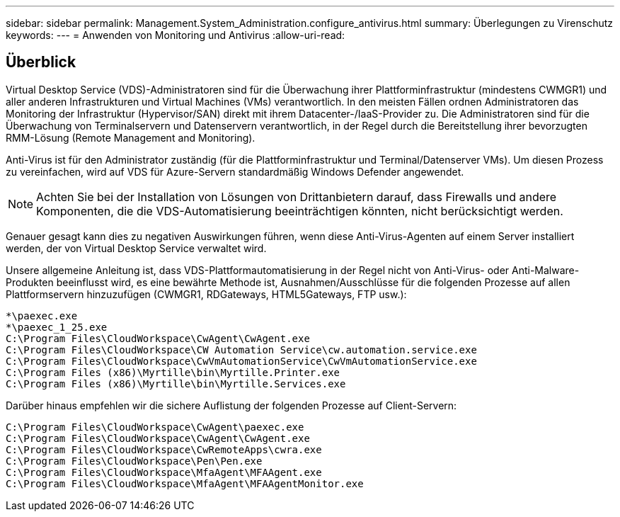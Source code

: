 ---
sidebar: sidebar 
permalink: Management.System_Administration.configure_antivirus.html 
summary: Überlegungen zu Virenschutz 
keywords:  
---
= Anwenden von Monitoring und Antivirus
:allow-uri-read: 




== Überblick

Virtual Desktop Service (VDS)-Administratoren sind für die Überwachung ihrer Plattforminfrastruktur (mindestens CWMGR1) und aller anderen Infrastrukturen und Virtual Machines (VMs) verantwortlich. In den meisten Fällen ordnen Administratoren das Monitoring der Infrastruktur (Hypervisor/SAN) direkt mit ihrem Datacenter-/IaaS-Provider zu. Die Administratoren sind für die Überwachung von Terminalservern und Datenservern verantwortlich, in der Regel durch die Bereitstellung ihrer bevorzugten RMM-Lösung (Remote Management and Monitoring).

Anti-Virus ist für den Administrator zuständig (für die Plattforminfrastruktur und Terminal/Datenserver VMs). Um diesen Prozess zu vereinfachen, wird auf VDS für Azure-Servern standardmäßig Windows Defender angewendet.


NOTE: Achten Sie bei der Installation von Lösungen von Drittanbietern darauf, dass Firewalls und andere Komponenten, die die VDS-Automatisierung beeinträchtigen könnten, nicht berücksichtigt werden.

Genauer gesagt kann dies zu negativen Auswirkungen führen, wenn diese Anti-Virus-Agenten auf einem Server installiert werden, der von Virtual Desktop Service verwaltet wird.

Unsere allgemeine Anleitung ist, dass VDS-Plattformautomatisierung in der Regel nicht von Anti-Virus- oder Anti-Malware-Produkten beeinflusst wird, es eine bewährte Methode ist, Ausnahmen/Ausschlüsse für die folgenden Prozesse auf allen Plattformservern hinzuzufügen (CWMGR1, RDGateways, HTML5Gateways, FTP usw.):

....
*\paexec.exe
*\paexec_1_25.exe
C:\Program Files\CloudWorkspace\CwAgent\CwAgent.exe
C:\Program Files\CloudWorkspace\CW Automation Service\cw.automation.service.exe
C:\Program Files\CloudWorkspace\CwVmAutomationService\CwVmAutomationService.exe
C:\Program Files (x86)\Myrtille\bin\Myrtille.Printer.exe
C:\Program Files (x86)\Myrtille\bin\Myrtille.Services.exe
....
Darüber hinaus empfehlen wir die sichere Auflistung der folgenden Prozesse auf Client-Servern:

....
C:\Program Files\CloudWorkspace\CwAgent\paexec.exe
C:\Program Files\CloudWorkspace\CwAgent\CwAgent.exe
C:\Program Files\CloudWorkspace\CwRemoteApps\cwra.exe
C:\Program Files\CloudWorkspace\Pen\Pen.exe
C:\Program Files\CloudWorkspace\MfaAgent\MFAAgent.exe
C:\Program Files\CloudWorkspace\MfaAgent\MFAAgentMonitor.exe
....